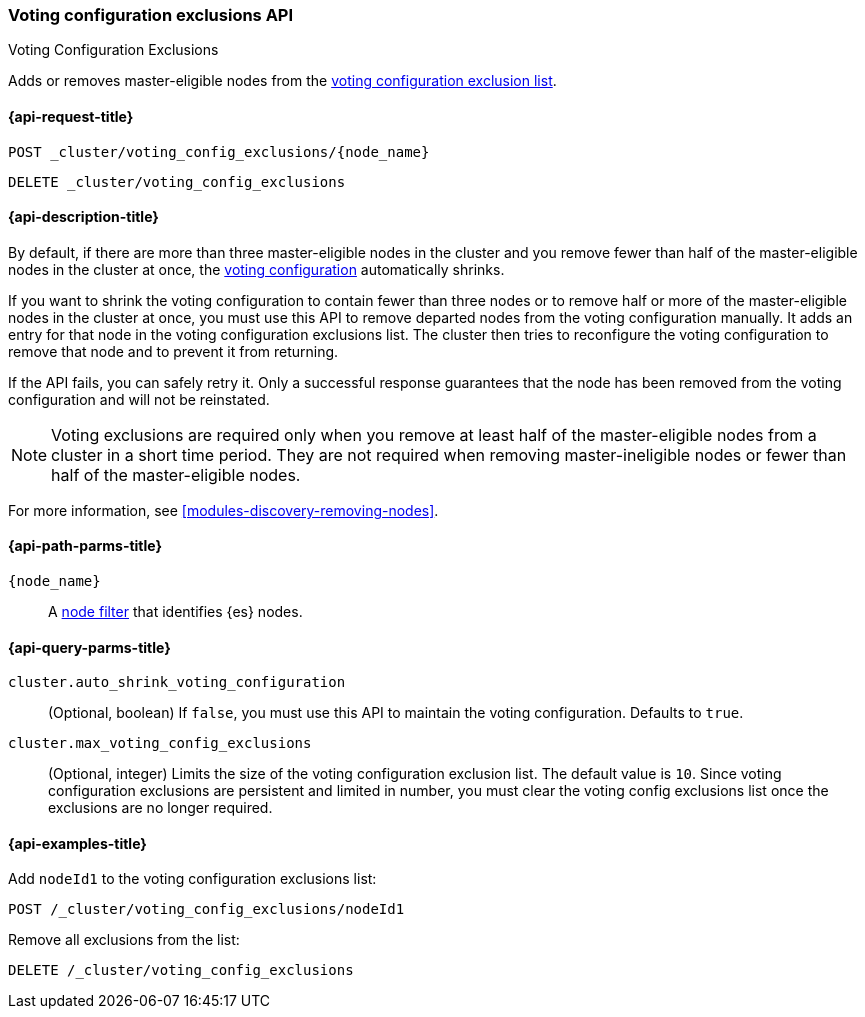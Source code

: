 [[voting-config-exclusions]]
=== Voting configuration exclusions API
++++
<titleabbrev>Voting Configuration Exclusions</titleabbrev>
++++

Adds or removes master-eligible nodes from the
<<modules-discovery-voting,voting configuration exclusion list>>.


[[voting-config-exclusions-api-request]]
==== {api-request-title}

`POST _cluster/voting_config_exclusions/{node_name}` +

`DELETE _cluster/voting_config_exclusions`


[[voting-config-exclusions-api-desc]]
==== {api-description-title}
  
By default, if there are more than three master-eligible nodes in the cluster
and you remove fewer than half of the master-eligible nodes in the cluster at
once, the <<modules-discovery-voting,voting configuration>> automatically
shrinks.

If you want to shrink the voting configuration to contain fewer than three nodes
or to remove half or more of the master-eligible nodes in the cluster at once,
you must use this API to remove departed nodes from the voting configuration
manually. It adds an entry for that node in the voting configuration exclusions
list. The cluster then tries to reconfigure the voting configuration to remove
that node and to prevent it from returning.

If the API fails, you can safely retry it.  Only a successful response
guarantees that the node has been removed from the voting configuration and will
not be reinstated.

NOTE: Voting exclusions are required only when you remove at least half of the
master-eligible nodes from a cluster in a short time period. They are not
required when removing master-ineligible nodes or fewer than half of the
master-eligible nodes.

For more information, see <<modules-discovery-removing-nodes>>.


[[voting-config-exclusions-api-path-params]]
==== {api-path-parms-title}

`{node_name}`::
  A <<cluster-nodes,node filter>> that identifies {es} nodes.


[[voting-config-exclusions-api-query-params]]
==== {api-query-parms-title}

`cluster.auto_shrink_voting_configuration`::
    (Optional, boolean) If `false`, you must use this API to maintain the voting 
    configuration. Defaults to `true`.

`cluster.max_voting_config_exclusions`::
    (Optional, integer) Limits the size of the voting configuration exclusion 
    list. The default value is `10`. Since voting configuration exclusions are 
    persistent and limited in number, you must clear the voting config 
    exclusions list once the exclusions are no longer required.

  
[[voting-config-exclusions-api-example]]
==== {api-examples-title}

Add `nodeId1` to the voting configuration exclusions list:

[source,js]
-------------------------------------------------- 
POST /_cluster/voting_config_exclusions/nodeId1
--------------------------------------------------
// CONSOLE
// TEST[catch:bad_request]


Remove all exclusions from the list:

[source,js]
--------------------------------------------------
DELETE /_cluster/voting_config_exclusions
--------------------------------------------------
// CONSOLE